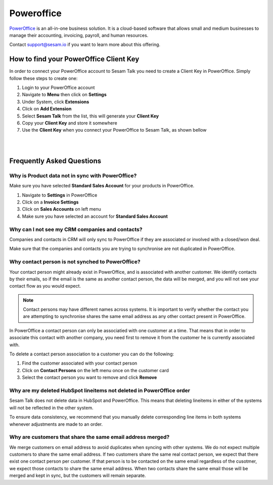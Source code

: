 .. _talk_poweroffice:

Poweroffice
===========

`PowerOffice <https://poweroffice.no>`_ is an all-in-one business solution. It is a cloud-based software that allows small and medium businesses to manage their accounting, invoicing, payroll, and human resources.

Contact support@sesam.io if you want to learn more about this offering.

How to find your PowerOffice Client Key
---------------------------------------
In order to connect your PowerOffice account to Sesam Talk you need to create a Client Key in PowerOffice. Simply follow these steps to create one:

#. Login to your PowerOffice account
#. Navigate to **Menu** then click on **Settings**
#. Under System, click **Extensions**
#. Click on **Add Extension**
#. Select **Sesam Talk** from the list, this will generate your **Client Key**
#. Copy your **Client Key** and store it somewhere
#. Use the **Client Key** when you connect your PowerOffice to Sesam Talk, as shown bellow

|

.. image:: images/poweroffice-client-key.png
    :width: 800px
    :align: left
    :alt: PowerOffice Client Key 

|

Frequently Asked Questions
--------------------------

Why is Product data not in sync with PowerOffice?
*************************************************

Make sure you have selected **Standard Sales Account** for your products in PowerOffice.

#. Navigate to **Settings** in PowerOffice
#. Click on a **Invoice Settings**
#. Click on **Sales Accounts** on left menu
#. Make sure you have selected an account for **Standard Sales Account**

.. image:: images/poweroffice-standard-sales-account.png
    :width: 800px
    :align: left
    :alt: PowerOffice Standard Sales Account

Why can I not see my CRM companies and contacts?
************************************************

Companies and contacts in CRM will only sync to PowerOffice if they are associated or involved with a closed/won deal.

Make sure that the companies and contacts you are trying to synchronise are not duplicated in PowerOffice.


Why contact person is not synched to PowerOffice?
*************************************************

Your contact person might already exist in PowerOffice, and is associated with another customer. We identify contacts by their emails, so if the email is the same as another contact person, the data will be merged, and you will not see your contact flow as you would expect.

.. Note ::

    Contact persons may have different names across systems. It is important to verify whether the contact you are attempting to synchronise shares the same email address as any other contact present in PowerOffice.

In PowerOffice a contact person can only be associatied with one customer at a time. That means that in order to associate this contact with another company, you need first to remove it from the customer he is currently associated with.

To delete a contact person association to a customer you can do the following:

#. Find the customer associated with your contact person
#. Click on **Contact Persons** on the left menu once on the customer card
#. Select the contact person you want to remove and click **Remove**

Why are my deleted HubSpot lineitems not deleted in PowerOffice order
*********************************************************************

Sesam Talk does not delete data in HubSpot and PowerOffice. This means that deleting lineitems in either of the systems will not be reflected in the other system.

To ensure data consistency, we recommend that you manually delete corresponding line items in both systems whenever adjustments are made to an order.

Why are customers that share the same email address merged?
***********************************************************

We merge customers on email address to avoid duplicates when syncing with other systems. We do not expect multiple customers to share the same email address. If two customers share the same real contact person, we expect that there exist one contact person per customer. If that person is to be contacted on the same email regardless of the cusotmer, we expect those contacts to share the same email address. When two contacts share the same email those will be merged and kept in sync, but the customers will remain separate.